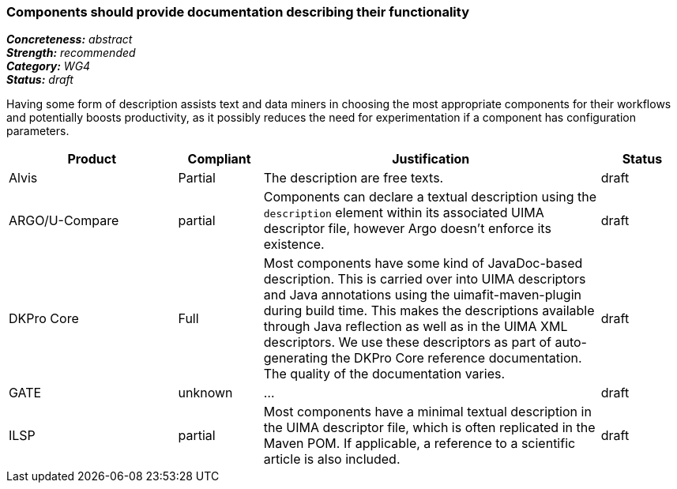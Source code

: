 === Components should provide documentation describing their functionality

[%hardbreaks]
[small]#*_Concreteness:_* __abstract__#
[small]#*_Strength:_* __recommended__#
[small]#*_Category:_* __WG4__#
[small]#*_Status:_* __draft__#

Having some form of description assists text and data miners in choosing the most appropriate components for their workflows and potentially boosts productivity, as it possibly reduces the need for experimentation if a component has configuration parameters. 

[cols="2,1,4,1"]
|====
|Product|Compliant|Justification|Status

| Alvis
| Partial
| The description are free texts.
| draft

| ARGO/U-Compare
| partial
| Components can declare a textual description using the `description` element within its associated UIMA descriptor file, however Argo doesn't enforce its existence. 
| draft

| DKPro Core
| Full
| Most components have some kind of JavaDoc-based description. This is carried over into UIMA descriptors and Java annotations using the uimafit-maven-plugin during build time. This makes the descriptions available through Java reflection as well as in the UIMA XML descriptors. We use these descriptors as part of auto-generating the DKPro Core reference documentation. The quality of the documentation varies.
| draft

| GATE
| unknown
| ...
| draft

| ILSP
| partial
| Most components have a minimal textual description in the UIMA descriptor file, which is often replicated in the Maven POM. If applicable, a reference to a scientific article is also included. 
| draft
|====
